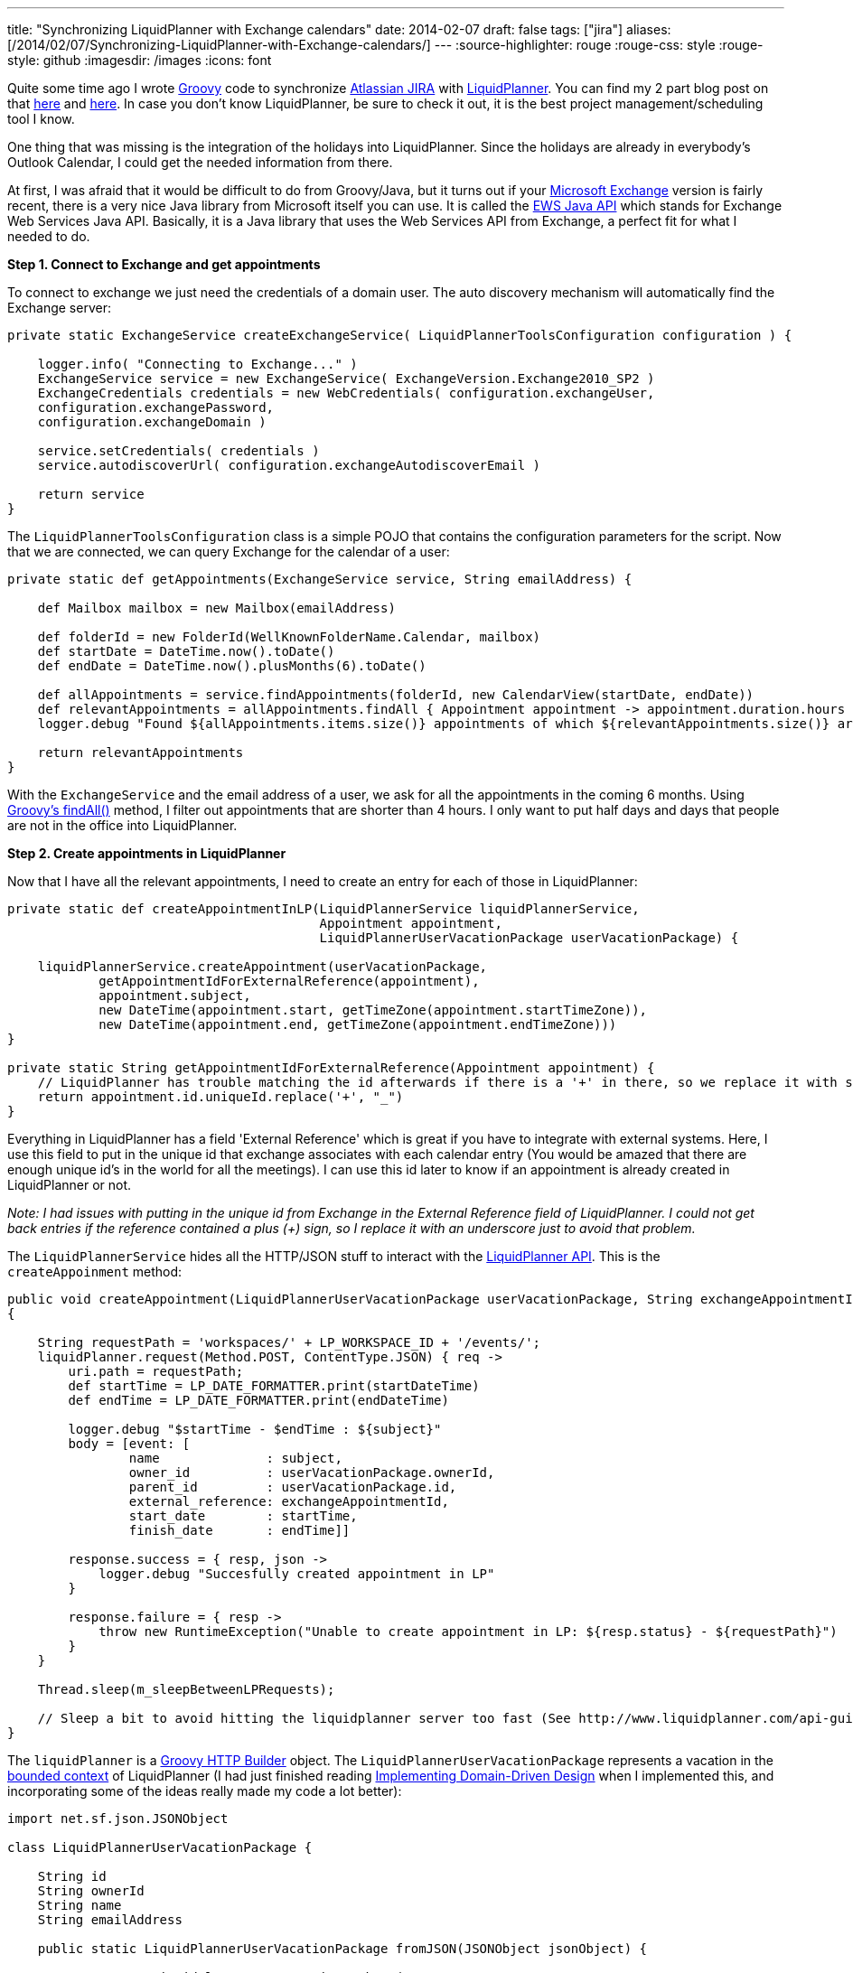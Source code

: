 ---
title: "Synchronizing LiquidPlanner with Exchange calendars"
date: 2014-02-07
draft: false
tags: ["jira"]
aliases: [/2014/02/07/Synchronizing-LiquidPlanner-with-Exchange-calendars/]
---
:source-highlighter: rouge
:rouge-css: style
:rouge-style: github
:imagesdir: /images
:icons: font

Quite some time ago I wrote http://groovy.codehaus.org/[Groovy] code to synchronize https://www.atlassian.com/software/jira[Atlassian JIRA] with http://www.liquidplanner.com/[LiquidPlanner]. You can find my 2 part blog post on that http://wimdeblauwe.wordpress.com/2011/10/13/synchronisation-of-atlassian-jira-with-liquidplanner/[here] and http://wimdeblauwe.wordpress.com/2011/10/13/synchronisation-of-atlassian-jira-with-liquidplanner-part-2/[here]. In case you don't know LiquidPlanner, be sure to check it out, it is the best project management/scheduling tool I know.

One thing that was missing is the integration of the holidays into LiquidPlanner. Since the holidays are already in everybody's Outlook Calendar, I could get the needed information from there.

At first, I was afraid that it would be difficult to do from Groovy/Java, but it turns out if your http://office.microsoft.com/exchange/[Microsoft Exchange] version is fairly recent, there is a very nice Java library from Microsoft itself you can use. It is called the http://archive.msdn.microsoft.com/ewsjavaapi[EWS Java API] which stands for Exchange Web Services Java API. Basically, it is a Java library that uses the Web Services API from Exchange, a perfect fit for what I needed to do.

*Step 1. Connect to Exchange and get appointments*

To connect to exchange we just need the credentials of a domain user. The auto discovery mechanism will automatically find the Exchange server:

[source,groovy]
----

private static ExchangeService createExchangeService( LiquidPlannerToolsConfiguration configuration ) {

    logger.info( "Connecting to Exchange..." )
    ExchangeService service = new ExchangeService( ExchangeVersion.Exchange2010_SP2 )
    ExchangeCredentials credentials = new WebCredentials( configuration.exchangeUser,
    configuration.exchangePassword,
    configuration.exchangeDomain )

    service.setCredentials( credentials )
    service.autodiscoverUrl( configuration.exchangeAutodiscoverEmail )

    return service
}

----

The `LiquidPlannerToolsConfiguration` class is a simple POJO that contains the configuration parameters for the script. Now that we are connected, we can query Exchange for the calendar of a user:

[source,groovy]
----
private static def getAppointments(ExchangeService service, String emailAddress) {

    def Mailbox mailbox = new Mailbox(emailAddress)

    def folderId = new FolderId(WellKnownFolderName.Calendar, mailbox)
    def startDate = DateTime.now().toDate()
    def endDate = DateTime.now().plusMonths(6).toDate()

    def allAppointments = service.findAppointments(folderId, new CalendarView(startDate, endDate))
    def relevantAppointments = allAppointments.findAll { Appointment appointment -> appointment.duration.hours >= 4 }
    logger.debug "Found ${allAppointments.items.size()} appointments of which ${relevantAppointments.size()} are relevant"

    return relevantAppointments
}

----

With the `ExchangeService` and the email address of a user, we ask for all the appointments in the coming 6 months. Using http://groovy.codehaus.org/groovy-jdk/java/util/Collection.html#findAll(groovy.lang.Closure)[Groovy's findAll()] method, I filter out appointments that are shorter than 4 hours. I only want to put half days and days that people are not in the office into LiquidPlanner.

*Step 2. Create appointments in LiquidPlanner*

Now that I have all the relevant appointments, I need to create an entry for each of those in LiquidPlanner:

[source,groovy]
----
private static def createAppointmentInLP(LiquidPlannerService liquidPlannerService,
                                         Appointment appointment,
                                         LiquidPlannerUserVacationPackage userVacationPackage) {

    liquidPlannerService.createAppointment(userVacationPackage,
            getAppointmentIdForExternalReference(appointment),
            appointment.subject,
            new DateTime(appointment.start, getTimeZone(appointment.startTimeZone)),
            new DateTime(appointment.end, getTimeZone(appointment.endTimeZone)))
}

private static String getAppointmentIdForExternalReference(Appointment appointment) {
    // LiquidPlanner has trouble matching the id afterwards if there is a '+' in there, so we replace it with something else to work around it.
    return appointment.id.uniqueId.replace('+', "_")
}
----

Everything in LiquidPlanner has a field 'External Reference' which is great if you have to integrate with external systems. Here, I use this field to put in the unique id that exchange associates with each calendar entry (You would be amazed that there are enough unique id's in the world for all the meetings). I can use this id later to know if an appointment is already created in LiquidPlanner or not.

_Note: I had issues with putting in the unique id from Exchange in the External Reference field of LiquidPlanner. I could not get back entries if the reference contained a plus (+) sign, so I replace it with an underscore just to avoid that problem._

The `LiquidPlannerService` hides all the HTTP/JSON stuff to interact with the http://www.liquidplanner.com/support/articles/developer-tools/[LiquidPlanner API]. This is the `createAppoinment` method:

[source,groovy]
----
public void createAppointment(LiquidPlannerUserVacationPackage userVacationPackage, String exchangeAppointmentId, String subject, DateTime startDateTime, DateTime endDateTime)
{

    String requestPath = 'workspaces/' + LP_WORKSPACE_ID + '/events/';
    liquidPlanner.request(Method.POST, ContentType.JSON) { req ->
        uri.path = requestPath;
        def startTime = LP_DATE_FORMATTER.print(startDateTime)
        def endTime = LP_DATE_FORMATTER.print(endDateTime)

        logger.debug "$startTime - $endTime : ${subject}"
        body = [event: [
                name              : subject,
                owner_id          : userVacationPackage.ownerId,
                parent_id         : userVacationPackage.id,
                external_reference: exchangeAppointmentId,
                start_date        : startTime,
                finish_date       : endTime]]

        response.success = { resp, json ->
            logger.debug "Succesfully created appointment in LP"
        }

        response.failure = { resp ->
            throw new RuntimeException("Unable to create appointment in LP: ${resp.status} - ${requestPath}")
        }
    }

    Thread.sleep(m_sleepBetweenLPRequests);

    // Sleep a bit to avoid hitting the liquidplanner server too fast (See http://www.liquidplanner.com/api-guide/technical-reference/request-throttling.html)
}
----

The `liquidPlanner` is a http://groovy.codehaus.org/HTTP+Builder[Groovy HTTP Builder] object. The `LiquidPlannerUserVacationPackage` represents a vacation in the http://en.wikipedia.org/wiki/Domain-driven_design#Bounded_context[bounded context] of LiquidPlanner (I had just finished reading https://vaughnvernon.co/?page_id=168[Implementing Domain-Driven Design] when I implemented this, and incorporating some of the ideas really made my code a lot better):

[source,groovy]
----
import net.sf.json.JSONObject

class LiquidPlannerUserVacationPackage {

    String id
    String ownerId
    String name
    String emailAddress

    public static LiquidPlannerUserVacationPackage fromJSON(JSONObject jsonObject) {

        return new LiquidPlannerUserVacationPackage(
                id: jsonObject.id,
                ownerId: jsonObject.owner_id,
                name: jsonObject.name,
                emailAddress: jsonObject.external_reference)
    }
}
----

*Step 3. Prepare LiquidPlanner so the script has enough information*

To make all of this work, there is some preparation in LiquidPlanner needed.

First, you need to create a top-level package that will have all the vacations. Below that, I create a package per user that is in LiquidPlanner. There are a lot more users in Exchange than there are people using LiquidPlanner, so it makes no sense to try to autogenerate this from Exchange in our case.

Each 'user' package will have the email address of the person set as 'External Reference'. The script will use that to connect to Exchange to get the appointments of each user.

Note that all the users will need to have shared their calendar with the user you use to connect to Exchange initially, otherwise, it cannot work!

This is the code that retrieves all the LiquidPlanner packages (1 per user):

[source,groovy]
----
public Set<LiquidPlannerUserVacationPackage> getVacationPackages() {

    def JSONObject outlookCalendarFolder = liquidPlanner.get(path: 'workspaces/' + LP_WORKSPACE_ID + '/packages', query: ['filter[]': ['name="Vacations"']]);
    logger.debug "Outlook calendars package found under id " + outlookCalendarFolder.id

    def JSONArray userFolders = liquidPlanner.get(path: 'workspaces/' + LP_WORKSPACE_ID + "/treeitems/" + outlookCalendarFolder.id, query: ['depth': '1']).children
    return userFolders.findAll {
        !(it.external_reference instanceof JSONNull) && isNotBlank(it.external_reference)
    }.collect {
        LiquidPlannerUserVacationPackage.fromJSON(it)
    }
}
----

What this does is first searching for a package called 'Vacations'. Then it takes all the children at the first depth level, which are our user packages. The returned JSON is then converted into `LiquidPlannerUserVacationPackage` so that the rest of the script does not need to know that we are using a JSON REST API to talk to LiquidPlanner.

To check if an appointment already exists in LiquidPlanner, we need this piece of code:

[source,groovy]
----
public boolean doesAppointmentExist(String exchangeAppointmentId) {

    def queryFilter = 'external_reference="' + exchangeAppointmentId + '"'
    JSONArray appointmentInLP = liquidPlanner.get(path: 'workspaces/' + LP_WORKSPACE_ID + '/events', query: ['filter[]': [queryFilter]]);
    def result = appointmentInLP.size() > 0

    if (!result) {
        logger.debug "Could not find appointment with id ${exchangeAppointmentId} in LP"
    }

    return result;
}
----

Notice how we can directly get the event in LiquidPlanner with the matching external reference. I use this to avoid creating new entries in LiquidPlanner for appointments that already exist.

This is it. This post has showed you the most important bits and pieces to synchronize LiquidPlanner with calendars in Microsoft Exchange.

